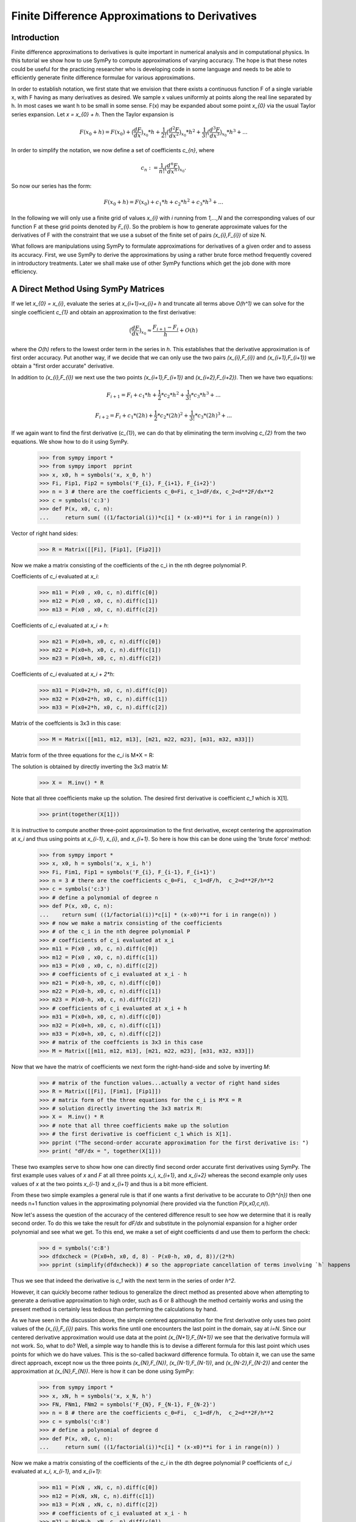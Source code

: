 ===============================================
Finite Difference Approximations to Derivatives
===============================================

Introduction
============

Finite difference approximations to derivatives is quite important in numerical analysis and in
computational physics. In this tutorial we show how to use SymPy to compute  approximations of
varying accuracy. The hope is that these notes could be useful for the practicing researcher who
is developing code in some language and needs to be able to efficiently generate finite difference
formulae for various approximations.

In order to establish notation, we first state that we envision that there exists a continuous function F of a single
variable x, with F having as many derivatives as desired.  We sample x values uniformly at points along the
real line separated by h.  In most cases we want h to be small in some sense.  F(x) may be expanded
about some point `x_{0}` via the usual Taylor series expansion. Let `x = x_{0} + h`. Then the Taylor expansion is

.. math::

   F(x_{0}+h) = F(x_{0}) + \big(\frac{dF}{dx}\big)_{x_{0}} * h +  \frac{1}{2!} \big(\frac{d^{2}F }{dx^{2}}\big)_{x_{0}}* h^2 +
   \frac{1}{3!} \big(\frac{d^{3}F }{dx^{3}}\big)_{x_{0}}* h^3 + ...

In order to simplify the notation, we now define a set of coefficients `c_{n}`, where

.. math::

   c_{n} := \frac{1}{n!} \big(\frac{d^{n}F }{dx^{n}}\big)_{x_{0}}.

So now our series has the form:

.. math::

   F(x_{0}+h) = F(x_{0}) + c_{1} * h +  c_{2}* h^2 + c_{3}* h^3 + ...


In the following we will only use a finite grid of values `x_{i}` with `i` running from `1,...,N` and the corresponding values of our function
F at these grid points denoted by `F_{i}`.  So the problem is how to generate approximate values for the derivatives of F with the constraint that
we use a subset of the finite set of pairs `(x_{i},F_{i})` of size N.

What follows are  manipulations using SymPy to formulate approximations for derivatives of a given order and to assess its accuracy.
First, we use SymPy to derive the approximations by using a rather brute force method frequently covered in introductory treatments. Later we shall make use of other SymPy functions which get the job done with more efficiency.


A Direct Method Using SymPy Matrices
====================================

If we let `x_{0} = x_{i}`, evaluate the series at `x_{i+1}=x_{i}+ h` and truncate all terms above `O(h^1)` we can solve for the single coefficient `c_{1}` and obtain an approximation to the first derivative:

.. math::

	\big(\frac{dF}{dx}\big)_{x_{0}} \approx \frac{F_{i+1} - F_{i}}{h} + O(h)

where the `O(h)` refers to the lowest order term in the series in `h`.  This establishes that the derivative
approximation is of first order accuracy.  Put another way, if we decide that we can only use the two pairs
`(x_{i},F_{i})` and `(x_{i+1},F_{i+1})` we obtain a "first order accurate" derivative.

In addition to `(x_{i},F_{i})` we next use the two points `(x_{i+1},F_{i+1})` and `(x_{i+2},F_{i+2})`.
Then we have two equations:

.. math::
	F_{i+1} = F_{i} + c_{1}* h + \frac{1}{2}*c_{2}*h^2 + \frac{1}{3!}*c_{3}*h^3 + ...
.. math::
	F_{i+2} = F_{i} + c_{1}* (2h) + \frac{1}{2}*c_{2}*(2h)^2 + \frac{1}{3!}*c_{3}*(2h)^3 + ...

If we again want to find the first derivative (`c_{1}`), we can do that by eliminating the term involving `c_{2}` from 
the two equations.  We show how to do it using SymPy.

	>>> from sympy import *
	>>> from sympy import  pprint
	>>> x, x0, h = symbols('x, x_0, h')
	>>> Fi, Fip1, Fip2 = symbols('F_{i}, F_{i+1}, F_{i+2}')
	>>> n = 3 # there are the coefficients c_0=Fi, c_1=dF/dx, c_2=d**2F/dx**2
	>>> c = symbols('c:3')
	>>> def P(x, x0, c, n):
	...     return sum( ((1/factorial(i))*c[i] * (x-x0)**i for i in range(n)) )

Vector of right hand sides:

	>>> R = Matrix([[Fi], [Fip1], [Fip2]])

Now we make a matrix consisting of the coefficients
of the c_i in the nth degree polynomial P.

Coefficients of `c_i` evaluated at `x_i`:

	>>> m11 = P(x0 , x0, c, n).diff(c[0])
	>>> m12 = P(x0 , x0, c, n).diff(c[1])
	>>> m13 = P(x0 , x0, c, n).diff(c[2])

Coefficients of `c_i` evaluated at `x_i + h`:

	>>> m21 = P(x0+h, x0, c, n).diff(c[0])
	>>> m22 = P(x0+h, x0, c, n).diff(c[1])
	>>> m23 = P(x0+h, x0, c, n).diff(c[2])

Coefficients of `c_i` evaluated at `x_i + 2*h`:

	>>> m31 = P(x0+2*h, x0, c, n).diff(c[0])
	>>> m32 = P(x0+2*h, x0, c, n).diff(c[1])
	>>> m33 = P(x0+2*h, x0, c, n).diff(c[2])

Matrix of the coeffcients is 3x3 in this case:

	>>> M = Matrix([[m11, m12, m13], [m21, m22, m23], [m31, m32, m33]])

Matrix form of the three equations for the `c_i` is M*X = R:

The solution is obtained by directly inverting the 3x3 matrix M:

	>>> X =  M.inv() * R

Note that all three coefficients make up the solution. The desired first derivative is coefficient `c_1` which is X[1].

	>>> print(together(X[1]))

It is instructive to compute another three-point approximation to the first derivative,  except centering the approximation
at `x_i` and thus using points at `x_{i-1}`,  `x_{i}`,  and `x_{i+1}`. So here is how this can be done using the 'brute force' method:


	>>> from sympy import *
	>>> x, x0, h = symbols('x, x_i, h')
	>>> Fi, Fim1, Fip1 = symbols('F_{i}, F_{i-1}, F_{i+1}')
	>>> n = 3 # there are the coefficients c_0=Fi,  c_1=dF/h,  c_2=d**2F/h**2
	>>> c = symbols('c:3')
	>>> # define a polynomial of degree n
	>>> def P(x, x0, c, n):
	...    return sum( ((1/factorial(i))*c[i] * (x-x0)**i for i in range(n)) )
	>>> # now we make a matrix consisting of the coefficients
	>>> # of the c_i in the nth degree polynomial P
	>>> # coefficients of c_i evaluated at x_i
	>>> m11 = P(x0 , x0, c, n).diff(c[0])
	>>> m12 = P(x0 , x0, c, n).diff(c[1])
	>>> m13 = P(x0 , x0, c, n).diff(c[2])
	>>> # coefficients of c_i evaluated at x_i - h
	>>> m21 = P(x0-h, x0, c, n).diff(c[0])
	>>> m22 = P(x0-h, x0, c, n).diff(c[1])
	>>> m23 = P(x0-h, x0, c, n).diff(c[2])
	>>> # coefficients of c_i evaluated at x_i + h
	>>> m31 = P(x0+h, x0, c, n).diff(c[0])
	>>> m32 = P(x0+h, x0, c, n).diff(c[1])
	>>> m33 = P(x0+h, x0, c, n).diff(c[2])
	>>> # matrix of the coeffcients is 3x3 in this case
	>>> M = Matrix([[m11, m12, m13], [m21, m22, m23], [m31, m32, m33]])

Now that we have the matrix of coefficients we next form the right-hand-side and solve by inverting `M`:

	>>> # matrix of the function values...actually a vector of right hand sides
	>>> R = Matrix([[Fi], [Fim1], [Fip1]])
	>>> # matrix form of the three equations for the c_i is M*X = R
	>>> # solution directly inverting the 3x3 matrix M:
	>>> X =  M.inv() * R
	>>> # note that all three coefficients make up the solution
	>>> # the first derivative is coefficient c_1 which is X[1].
	>>> pprint ("The second-order accurate approximation for the first derivative is: ")
	>>> print( "dF/dx = ", together(X[1]))

These two examples serve to show how one can directly find second order accurate first derivatives using SymPy.
The first example uses values of `x` and `F` at all three points `x_i`, `x_{i+1}`, and `x_{i+2}` whereas the
second example only uses values of `x` at the two points `x_{i-1}` and `x_{i+1}` and thus is a bit more efficient.

From these two simple examples a general rule is that if one wants a first derivative to be accurate to `O(h^{n})`
then one needs n+1 function values in the approximating polynomial (here provided via the function `P(x,x0,c,n)`).


Now let's assess the question of the accuracy of the centered difference result to see how we determine that it is
really second order.  To do this we take the result for `dF/dx` and substitute in the polynomial expansion for a higher
order polynomial and see what we get. To this end,  we make a set of eight coefficients d and use them to perform the
check:


    >>> d = symbols('c:8')
    >>> dfdxcheck = (P(x0+h, x0, d, 8) - P(x0-h, x0, d, 8))/(2*h)
    >>> pprint (simplify(dfdxcheck)) # so the appropriate cancellation of terms involving `h` happens


Thus we see that indeed the derivative is `c_1` with the next term in the series of order `h^2`.

However,  it can quickly become rather tedious to generalize the direct method as presented above when attempting
to generate a derivative approximation to high order,  such as 6 or 8 although the method certainly works and using 
the present method is certainly less tedious than performing the calculations by hand.

As we have seen in the discussion above,  the simple centered approximation for the first derivative only uses two
point values of the `(x_{i},F_{i})` pairs.  This works fine until one encounters the last point in the domain,  say at
`i=N`. Since our centered derivative approximation would use data at the point `(x_{N+1},F_{N+1})` we see that the
derivative formula will not work. So,  what to do?  Well,  a simple way to handle this is to devise a different formula
for this last point which uses points for which we do have values. This is the so-called backward difference formula.
To obtain it,  we can use the same direct approach,  except now us the three points `(x_{N},F_{N})`,  `(x_{N-1},F_{N-1})`,
and `(x_{N-2},F_{N-2})` and center the approximation at `(x_{N},F_{N})`. Here is how it can be done using SymPy:

    >>> from sympy import *
    >>> x, xN, h = symbols('x, x_N, h')
    >>> FN, FNm1, FNm2 = symbols('F_{N}, F_{N-1}, F_{N-2}')
    >>> n = 8 # there are the coefficients c_0=Fi,  c_1=dF/h,  c_2=d**2F/h**2
    >>> c = symbols('c:8')
    >>> # define a polynomial of degree d
    >>> def P(x, x0, c, n):
    ...     return sum( ((1/factorial(i))*c[i] * (x-x0)**i for i in range(n)) )

Now we make a matrix consisting of the coefficients of the `c_i` in the dth 
degree polynomial P coefficients of `c_i` evaluated at `x_i, x_{i-1},` and `x_{i+1}`:

    >>> m11 = P(xN , xN, c, n).diff(c[0])
    >>> m12 = P(xN, xN, c, n).diff(c[1])
    >>> m13 = P(xN , xN, c, n).diff(c[2])
    >>> # coefficients of c_i evaluated at x_i - h
    >>> m21 = P(xN-h, xN, c, n).diff(c[0])
    >>> m22 = P(xN-h, xN, c, n).diff(c[1])
    >>> m23 = P(xN-h, xN, c, n).diff(c[2])
    >>> # coefficients of c_i evaluated at x_i + h
    >>> m31 = P(xN-2*h, xN, c, n).diff(c[0])
    >>> m32 = P(xN-2*h, xN, c, n).diff(c[1])
    >>> m33 = P(xN-2*h, xN, c, n).diff(c[2])
	
Next we construct the `3 \times 3` matrix of the coeffcients:

    >>> M = Matrix([[m11, m12, m13], [m21, m22, m23], [m31, m32, m33]])
    >>> # matrix of the function values...actually a vector of right hand sides
    >>> R = Matrix([[FN], [FNm1], [FNm2]])

Then we invert `M` and write the solution to the `3 \times 3` system.

The matrix form of the three equations for the c_i is `M*C = R`. The solution is obtained by
directly inverting `M`:

    >>> X =  M.inv() * R

The first derivative is coefficient `c_1` which is `X[1]`. Thus the second order accurate 
approximation for the first derivative is:

    >>> print ("dF/dx = " ,  together(X[1]))

Of course,  we can devise a similar formula for the value of the derivative at the left end
of the set of points at `(x_{1},F_{1})` in terms of values at `(x_{2},F_{2})` and `(x_{3},F_{3})`.

Also,  we note that output of formats appropriate to Fortran,  C,  etc. may be done in the examples
given above.

Next we show how to perform these and many other discritizations of derivatives,  but using a
much more efficient approach originally due to Bengt Fornberg and now incorported into SymPy.



